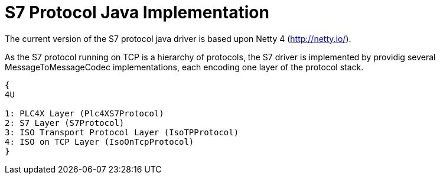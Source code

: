 //
//  Licensed to the Apache Software Foundation (ASF) under one or more
//  contributor license agreements.  See the NOTICE file distributed with
//  this work for additional information regarding copyright ownership.
//  The ASF licenses this file to You under the Apache License, Version 2.0
//  (the "License"); you may not use this file except in compliance with
//  the License.  You may obtain a copy of the License at
//
//      http://www.apache.org/licenses/LICENSE-2.0
//
//  Unless required by applicable law or agreed to in writing, software
//  distributed under the License is distributed on an "AS IS" BASIS,
//  WITHOUT WARRANTIES OR CONDITIONS OF ANY KIND, either express or implied.
//  See the License for the specific language governing permissions and
//  limitations under the License.
//
:imagesdir: ./img/

= S7 Protocol Java Implementation

The current version of the S7 protocol java driver is based upon Netty 4 (http://netty.io/).

As the S7 protocol running on TCP is a hierarchy of protocols, the S7 driver is implemented by providig several MessageToMessageCodec implementations, each encoding one layer of the protocol stack.

[rackdiag,s7-netty-layers]
....
{
4U

1: PLC4X Layer (Plc4XS7Protocol)
2: S7 Layer (S7Protocol)
3: ISO Transport Protocol Layer (IsoTPProtocol)
4: ISO on TCP Layer (IsoOnTcpProtocol)
}
....

